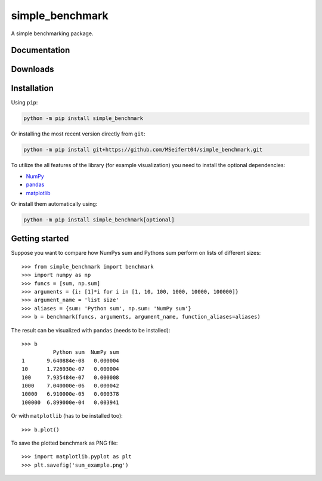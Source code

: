 simple_benchmark
================

A simple benchmarking package.

Documentation
-------------

.. image:: https://readthedocs.org/projects/simple-benchmark/badge/?version=stable
   :target: http://simple-benchmark.readthedocs.io/en/stable/?badge=stable
   :alt: Documentation Status

.. image:: https://readthedocs.org/projects/simple-benchmark/badge/?version=latest
   :target: http://simple-benchmark.readthedocs.io/en/latest/?badge=latest
   :alt: Documentation Status


Downloads
---------

.. image:: https://img.shields.io/pypi/v/simple_benchmark.svg
   :target: https://pypi.python.org/pypi/simple_benchmark
   :alt: PyPI Project

.. image:: https://img.shields.io/github/release/MSeifert04/simple_benchmark.svg
   :target: https://github.com/MSeifert04/simple_benchmark/releases
   :alt: GitHub Project


Installation
------------

Using ``pip``:

.. code::

   python -m pip install simple_benchmark

Or installing the most recent version directly from ``git``:

.. code::

   python -m pip install git+https://github.com/MSeifert04/simple_benchmark.git

To utilize the all features of the library (for example visualization) you need to
install the optional dependencies:

- `NumPy <http://www.numpy.org/>`_
- `pandas <https://pandas.pydata.org/>`_
- `matplotlib <https://matplotlib.org/>`_

Or install them automatically using:

.. code::

   python -m pip install simple_benchmark[optional]

Getting started
---------------

Suppose you want to compare how NumPys sum and Pythons sum perform on lists
of different sizes::

    >>> from simple_benchmark import benchmark
    >>> import numpy as np
    >>> funcs = [sum, np.sum]
    >>> arguments = {i: [1]*i for i in [1, 10, 100, 1000, 10000, 100000]}
    >>> argument_name = 'list size'
    >>> aliases = {sum: 'Python sum', np.sum: 'NumPy sum'}
    >>> b = benchmark(funcs, arguments, argument_name, function_aliases=aliases)

The result can be visualized with ``pandas`` (needs to be installed)::

    >>> b
              Python sum  NumPy sum
    1       9.640884e-08   0.000004
    10      1.726930e-07   0.000004
    100     7.935484e-07   0.000008
    1000    7.040000e-06   0.000042
    10000   6.910000e-05   0.000378
    100000  6.899000e-04   0.003941

Or with ``matplotlib`` (has to be installed too)::

    >>> b.plot()

To save the plotted benchmark as PNG file::

    >>> import matplotlib.pyplot as plt
    >>> plt.savefig('sum_example.png')

.. image:: ./docs/source/sum_example.png
